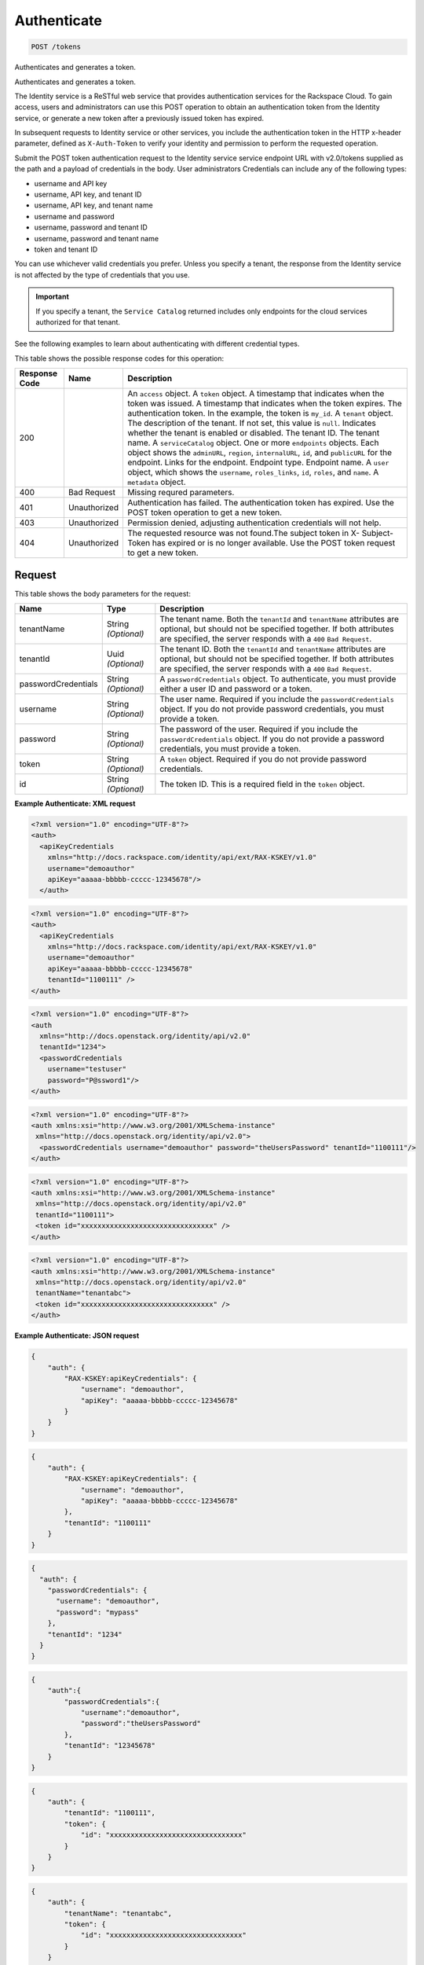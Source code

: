 
.. THIS OUTPUT IS GENERATED FROM THE WADL. DO NOT EDIT.

.. _post-authenticate-tokens:

Authenticate
^^^^^^^^^^^^^^^^^^^^^^^^^^^^^^^^^^^^^^^^^^^^^^^^^^^^^^^^^^^^^^^^^^^^^^^^^^^^^^^^

.. code::

    POST /tokens

Authenticates and generates a token.

Authenticates and generates a token.

The Identity service is a ReSTful web service that provides authentication services for the Rackspace Cloud. To gain access, users and administrators can use this POST operation to obtain an authentication token from the Identity service, or generate a new token after a previously issued token has expired.

In subsequent requests to Identity service or other services, you include the authentication token in the HTTP x-header parameter, defined as ``X-Auth-Token`` to verify your identity and permission to perform the requested operation.

Submit the POST token authentication request to the Identity service service endpoint URL with v2.0/tokens supplied as the path and a payload of credentials in the body. User administrators Credentials can include any of the following types:



*  username and API key
*  username, API key, and tenant ID
*  username, API key, and tenant name
*  username and password
*  username, password and tenant ID
*  username, password and tenant name
*  token and tenant ID


You can use whichever valid credentials you prefer. Unless you specify a tenant, the response from the Identity service is not affected by the type of credentials that you use.

.. important::
   If you specify a tenant, the ``Service Catalog`` returned includes only endpoints for the cloud services authorized for that tenant.
   
   

See the following examples to learn about authenticating with different credential types.



This table shows the possible response codes for this operation:


+--------------------------+-------------------------+-------------------------+
|Response Code             |Name                     |Description              |
+==========================+=========================+=========================+
|200                       |                         |An ``access`` object. A  |
|                          |                         |``token`` object. A      |
|                          |                         |timestamp that indicates |
|                          |                         |when the token was       |
|                          |                         |issued. A timestamp that |
|                          |                         |indicates when the token |
|                          |                         |expires. The             |
|                          |                         |authentication token. In |
|                          |                         |the example, the token   |
|                          |                         |is ``my_id``. A          |
|                          |                         |``tenant`` object. The   |
|                          |                         |description of the       |
|                          |                         |tenant. If not set, this |
|                          |                         |value is ``null``.       |
|                          |                         |Indicates whether the    |
|                          |                         |tenant is enabled or     |
|                          |                         |disabled. The tenant ID. |
|                          |                         |The tenant name. A       |
|                          |                         |``serviceCatalog``       |
|                          |                         |object. One or more      |
|                          |                         |``endpoints`` objects.   |
|                          |                         |Each object shows the    |
|                          |                         |``adminURL``,            |
|                          |                         |``region``,              |
|                          |                         |``internalURL``, ``id``, |
|                          |                         |and ``publicURL`` for    |
|                          |                         |the endpoint. Links for  |
|                          |                         |the endpoint. Endpoint   |
|                          |                         |type. Endpoint name. A   |
|                          |                         |``user`` object, which   |
|                          |                         |shows the ``username``,  |
|                          |                         |``roles_links``, ``id``, |
|                          |                         |``roles``, and ``name``. |
|                          |                         |A ``metadata`` object.   |
+--------------------------+-------------------------+-------------------------+
|400                       |Bad Request              |Missing requred          |
|                          |                         |parameters.              |
+--------------------------+-------------------------+-------------------------+
|401                       |Unauthorized             |Authentication has       |
|                          |                         |failed. The              |
|                          |                         |authentication token has |
|                          |                         |expired. Use the POST    |
|                          |                         |token operation to get a |
|                          |                         |new token.               |
+--------------------------+-------------------------+-------------------------+
|403                       |Unauthorized             |Permission denied,       |
|                          |                         |adjusting authentication |
|                          |                         |credentials will not     |
|                          |                         |help.                    |
+--------------------------+-------------------------+-------------------------+
|404                       |Unauthorized             |The requested resource   |
|                          |                         |was not found.The        |
|                          |                         |subject token in X-      |
|                          |                         |Subject-Token has        |
|                          |                         |expired or is no longer  |
|                          |                         |available. Use the POST  |
|                          |                         |token request to get a   |
|                          |                         |new token.               |
+--------------------------+-------------------------+-------------------------+


Request
""""""""""""""""








This table shows the body parameters for the request:

+--------------------------+-------------------------+-------------------------+
|Name                      |Type                     |Description              |
+==========================+=========================+=========================+
|tenantName                |String *(Optional)*      |The tenant name. Both    |
|                          |                         |the ``tenantId`` and     |
|                          |                         |``tenantName``           |
|                          |                         |attributes are optional, |
|                          |                         |but should not be        |
|                          |                         |specified together. If   |
|                          |                         |both attributes are      |
|                          |                         |specified, the server    |
|                          |                         |responds with a ``400``  |
|                          |                         |``Bad Request``.         |
+--------------------------+-------------------------+-------------------------+
|tenantId                  |Uuid *(Optional)*        |The tenant ID. Both the  |
|                          |                         |``tenantId`` and         |
|                          |                         |``tenantName``           |
|                          |                         |attributes are optional, |
|                          |                         |but should not be        |
|                          |                         |specified together. If   |
|                          |                         |both attributes are      |
|                          |                         |specified, the server    |
|                          |                         |responds with a ``400``  |
|                          |                         |``Bad Request``.         |
+--------------------------+-------------------------+-------------------------+
|passwordCredentials       |String *(Optional)*      |A                        |
|                          |                         |``passwordCredentials``  |
|                          |                         |object. To authenticate, |
|                          |                         |you must provide either  |
|                          |                         |a user ID and password   |
|                          |                         |or a token.              |
+--------------------------+-------------------------+-------------------------+
|username                  |String *(Optional)*      |The user name. Required  |
|                          |                         |if you include the       |
|                          |                         |``passwordCredentials``  |
|                          |                         |object. If you do not    |
|                          |                         |provide password         |
|                          |                         |credentials, you must    |
|                          |                         |provide a token.         |
+--------------------------+-------------------------+-------------------------+
|password                  |String *(Optional)*      |The password of the      |
|                          |                         |user. Required if you    |
|                          |                         |include the              |
|                          |                         |``passwordCredentials``  |
|                          |                         |object. If you do not    |
|                          |                         |provide a password       |
|                          |                         |credentials, you must    |
|                          |                         |provide a token.         |
+--------------------------+-------------------------+-------------------------+
|token                     |String *(Optional)*      |A ``token`` object.      |
|                          |                         |Required if you do not   |
|                          |                         |provide password         |
|                          |                         |credentials.             |
+--------------------------+-------------------------+-------------------------+
|id                        |String *(Optional)*      |The token ID. This is a  |
|                          |                         |required field in the    |
|                          |                         |``token`` object.        |
+--------------------------+-------------------------+-------------------------+





**Example Authenticate: XML request**


.. code::

   <?xml version="1.0" encoding="UTF-8"?>
   <auth>
     <apiKeyCredentials
       xmlns="http://docs.rackspace.com/identity/api/ext/RAX-KSKEY/v1.0"
       username="demoauthor"
       apiKey="aaaaa-bbbbb-ccccc-12345678"/>
     </auth>


.. code::

   <?xml version="1.0" encoding="UTF-8"?>
   <auth>
     <apiKeyCredentials
       xmlns="http://docs.rackspace.com/identity/api/ext/RAX-KSKEY/v1.0"
       username="demoauthor"
       apiKey="aaaaa-bbbbb-ccccc-12345678"
       tenantId="1100111" />
   </auth>
   	
   
   


.. code::

   <?xml version="1.0" encoding="UTF-8"?>
   <auth
     xmlns="http://docs.openstack.org/identity/api/v2.0"
     tenantId="1234">
     <passwordCredentials
       username="testuser"
       password="P@ssword1"/>
   </auth>


.. code::

   <?xml version="1.0" encoding="UTF-8"?>
   <auth xmlns:xsi="http://www.w3.org/2001/XMLSchema-instance"
    xmlns="http://docs.openstack.org/identity/api/v2.0">
     <passwordCredentials username="demoauthor" password="theUsersPassword" tenantId="1100111"/>
   </auth>


.. code::

   <?xml version="1.0" encoding="UTF-8"?>
   <auth xmlns:xsi="http://www.w3.org/2001/XMLSchema-instance"
    xmlns="http://docs.openstack.org/identity/api/v2.0"
    tenantId="1100111">
    <token id="xxxxxxxxxxxxxxxxxxxxxxxxxxxxxxxx" />
   </auth>
   
   


.. code::

   <?xml version="1.0" encoding="UTF-8"?>
   <auth xmlns:xsi="http://www.w3.org/2001/XMLSchema-instance"
    xmlns="http://docs.openstack.org/identity/api/v2.0"
    tenantName="tenantabc">
    <token id="xxxxxxxxxxxxxxxxxxxxxxxxxxxxxxxx" />
   </auth>
   
   





**Example Authenticate: JSON request**


.. code::

   {
       "auth": {
           "RAX-KSKEY:apiKeyCredentials": {
               "username": "demoauthor",
               "apiKey": "aaaaa-bbbbb-ccccc-12345678"
           }
       }
   }


.. code::

   {
       "auth": {
           "RAX-KSKEY:apiKeyCredentials": {
               "username": "demoauthor",
               "apiKey": "aaaaa-bbbbb-ccccc-12345678"
           },
           "tenantId": "1100111"
       }
   }


.. code::

   {
     "auth": {
       "passwordCredentials": {
         "username": "demoauthor",
         "password": "mypass"
       },
       "tenantId": "1234"
     }
   }


.. code::

   {
       "auth":{
           "passwordCredentials":{
               "username":"demoauthor",
               "password":"theUsersPassword"
           },
           "tenantId": "12345678"
       }
   }


.. code::

   {
       "auth": {
           "tenantId": "1100111",
           "token": {
               "id": "xxxxxxxxxxxxxxxxxxxxxxxxxxxxxxxx"
           }
       }
   }


.. code::

   {
       "auth": {
           "tenantName": "tenantabc",
           "token": {
               "id": "xxxxxxxxxxxxxxxxxxxxxxxxxxxxxxxx"
           }
       }
   }





Response
""""""""""""""""





This table shows the body parameters for the response:

+--------------------------+-------------------------+-------------------------+
|Name                      |Type                     |Description              |
+==========================+=========================+=========================+
|access                    |String *(Required)*      |An ``access`` object.    |
+--------------------------+-------------------------+-------------------------+
|token                     |String *(Required)*      |A ``token`` object.      |
+--------------------------+-------------------------+-------------------------+
|issued_at                 |String *(Required)*      |A timestamp that         |
|                          |                         |indicates when the token |
|                          |                         |was issued.              |
+--------------------------+-------------------------+-------------------------+
|expires                   |String *(Required)*      |A timestamp that         |
|                          |                         |indicates when the token |
|                          |                         |expires.                 |
+--------------------------+-------------------------+-------------------------+
|id                        |String *(Required)*      |The authentication       |
|                          |                         |token. In the example,   |
|                          |                         |the token is ``my_id``.  |
+--------------------------+-------------------------+-------------------------+
|tenant                    |String *(Required)*      |A ``tenant`` object.     |
+--------------------------+-------------------------+-------------------------+
|description               |String *(Required)*      |The description of the   |
|                          |                         |tenant. If not set, this |
|                          |                         |value is ``null``.       |
+--------------------------+-------------------------+-------------------------+
|enabled                   |Boolean *(Required)*     |Indicates whether the    |
|                          |                         |tenant is enabled or     |
|                          |                         |disabled.                |
+--------------------------+-------------------------+-------------------------+
|id                        |String *(Required)*      |The tenant ID.           |
+--------------------------+-------------------------+-------------------------+
|name                      |String *(Required)*      |The tenant name.         |
+--------------------------+-------------------------+-------------------------+
|serviceCatalog            |String *(Required)*      |A ``serviceCatalog``     |
|                          |                         |object.                  |
+--------------------------+-------------------------+-------------------------+
|endpoints                 |String *(Required)*      |One or more              |
|                          |                         |``endpoints`` objects.   |
|                          |                         |Each object shows the    |
|                          |                         |``adminURL``,            |
|                          |                         |``region``,              |
|                          |                         |``internalURL``, ``id``, |
|                          |                         |and ``publicURL`` for    |
|                          |                         |the endpoint.            |
+--------------------------+-------------------------+-------------------------+
|endpoints_links           |String *(Required)*      |Links for the endpoint.  |
+--------------------------+-------------------------+-------------------------+
|type                      |String *(Required)*      |Endpoint type.           |
+--------------------------+-------------------------+-------------------------+
|name                      |String *(Required)*      |Endpoint name.           |
+--------------------------+-------------------------+-------------------------+
|user                      |String *(Required)*      |A ``user`` object, which |
|                          |                         |shows the ``username``,  |
|                          |                         |``roles_links``, ``id``, |
|                          |                         |``roles``, and ``name``. |
+--------------------------+-------------------------+-------------------------+
|metadata                  |String *(Required)*      |A ``metadata`` object.   |
+--------------------------+-------------------------+-------------------------+







**Example Authenticate: XML response**


.. code::

   





**Example Authenticate: JSON response**


.. code::

   


 For more detailed information about authentication requests and responses with                         see the "Sample Authentication Request and Response" section in the API Developer Guide.

